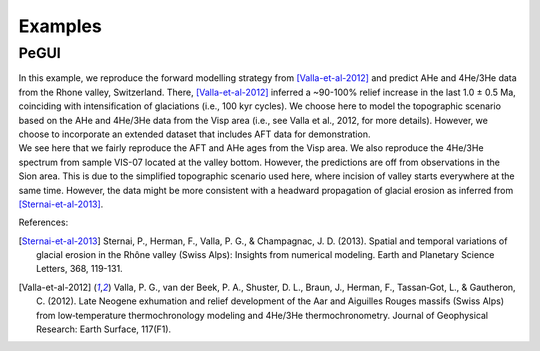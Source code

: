 Examples
========

PeGUI
-----

| In this example, we reproduce the forward modelling strategy from [Valla-et-al-2012]_ and predict
  AHe and 4He/3He data from the Rhone valley, Switzerland. There, [Valla-et-al-2012]_ inferred a ~90-100% relief
  increase in the last 1.0 ± 0.5 Ma, coinciding with intensification of glaciations (i.e., 100 kyr cycles).
  We choose here to model the topographic scenario based on the AHe and 4He/3He data from the Visp area
  (i.e., see Valla et al., 2012, for more details). However, we choose to incorporate an extended dataset that
  includes AFT data for demonstration. 

| We see here that we fairly reproduce the AFT and AHe ages from the Visp area.
  We also reproduce the 4He/3He spectrum from sample VIS-07 located at the valley bottom. 
  However, the predictions are off from observations in the Sion area. 
  This is due to the simplified topographic scenario used here, where incision of valley starts everywhere at the same time. 
  However, the data might be more consistent with a headward propagation of glacial erosion as inferred from [Sternai-et-al-2013]_. 


References:

.. [Sternai-et-al-2013] Sternai, P., Herman, F., Valla, P. G., & Champagnac, J. D. (2013). Spatial and temporal variations of glacial erosion in the Rhône valley (Swiss Alps): Insights from numerical modeling. Earth and Planetary Science Letters, 368, 119-131.

.. [Valla-et-al-2012] Valla, P. G., van der Beek, P. A., Shuster, D. L., Braun, J., Herman, F., Tassan‐Got, L., & Gautheron, C. (2012). Late Neogene exhumation and relief development of the Aar and Aiguilles Rouges massifs (Swiss Alps) from low‐temperature thermochronology modeling and 4He/3He thermochronometry. Journal of Geophysical Research: Earth Surface, 117(F1).
